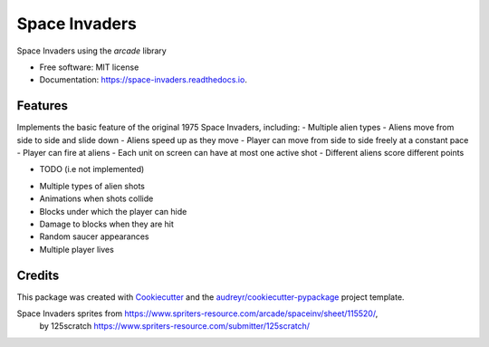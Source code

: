 ==============
Space Invaders
==============


.. image:: https://img.shields.io/pypi/v/space_invaders.svg
        :target: https://pypi.python.org/pypi/space_invaders

.. image:: https://img.shields.io/travis/jfincher42/space_invaders.svg
        :target: https://travis-ci.org/jfincher42/space_invaders

.. image:: https://readthedocs.org/projects/space-invaders/badge/?version=latest
        :target: https://space-invaders.readthedocs.io/en/latest/?badge=latest
        :alt: Documentation Status




Space Invaders using the `arcade` library


* Free software: MIT license
* Documentation: https://space-invaders.readthedocs.io.


Features
--------
Implements the basic feature of the original 1975 Space Invaders, including:
- Multiple alien types
- Aliens move from side to side and slide down
- Aliens speed up as they move
- Player can move from side to side freely at a constant pace
- Player can fire at aliens
- Each unit on screen can have at most one active shot
- Different aliens score different points

* TODO (i.e not implemented)
- Multiple types of alien shots
- Animations when shots collide
- Blocks under which the player can hide
- Damage to blocks when they are hit
- Random saucer appearances
- Multiple player lives

Credits
-------

This package was created with Cookiecutter_ and the `audreyr/cookiecutter-pypackage`_ project template.

.. _Cookiecutter: https://github.com/audreyr/cookiecutter
.. _`audreyr/cookiecutter-pypackage`: https://github.com/audreyr/cookiecutter-pypackage

Space Invaders sprites from https://www.spriters-resource.com/arcade/spaceinv/sheet/115520/,
        by 125scratch https://www.spriters-resource.com/submitter/125scratch/
